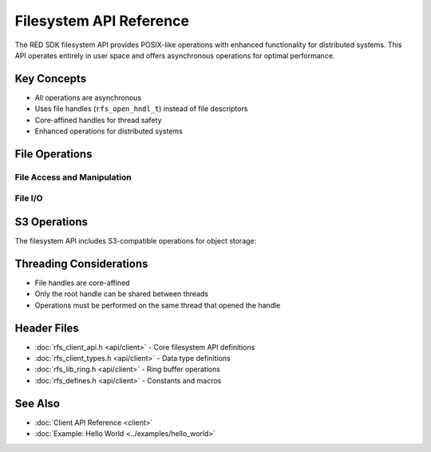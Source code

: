 Filesystem API Reference
=====================

The RED SDK filesystem API provides POSIX-like operations with enhanced functionality for distributed systems. This API operates entirely in user space and offers asynchronous operations for optimal performance.

Key Concepts
-----------

* All operations are asynchronous
* Uses file handles (``rfs_open_hndl_t``) instead of file descriptors
* Core-affined handles for thread safety
* Enhanced operations for distributed systems

File Operations
-------------

File Access and Manipulation
^^^^^^^^^^^^^^^^^^^^^^^^^^

.. c:function:: int red_openat(rfs_open_hndl_t dir_oh, const char *pathname, int flags, mode_t mode, rfs_open_hndl_t *oh, rfs_usercb_t *ucb, red_api_user_t *api_user)

   Opens a file and returns a handle for further operations.

   :param dir_oh: Directory handle for relative paths
   :param pathname: Path to the file
   :param flags: Open flags (O_RDONLY, O_WRONLY, etc.)
   :param mode: File mode for creation
   :param oh: Output parameter for the file handle
   :param ucb: User callback structure
   :param api_user: User context for permissions
   :returns: 0 on success, error code on failure

File I/O
^^^^^^^^

.. c:function:: int red_pwrite(rfs_open_hndl_t oh, const void *buf, size_t size, off_t offset, ssize_t *bytes_written, rfs_usercb_t *ucb, red_api_user_t *api_user)

   Writes data to a file at a specified offset.

   :param oh: File handle
   :param buf: Data buffer to write
   :param size: Number of bytes to write
   :param offset: File offset for writing
   :param bytes_written: Output parameter for bytes written
   :param ucb: User callback structure
   :param api_user: User context for permissions
   :returns: 0 on success, error code on failure

   **Error codes:**

   * RED_SUCCESS (0) - Write operation succeeded
   * EBADF - Invalid file handle
   * ENOENT - File does not exist
   * ENOSPC - No space available on cluster
   * EDQUOT - User quota exceeded

S3 Operations
-----------

The filesystem API includes S3-compatible operations for object storage:

.. c:function:: int red_s3_put(const char *bucket_name, const char *key, red_s3_put_params_t *params, const red_buffer_t *data, rfs_open_hndl_t *oh, rfs_usercb_t *ucb, red_api_user_t *api_user)

   Writes an object to S3 storage.

.. c:function:: int red_s3_get(const char *bucket_name, const char *key, red_s3_get_params_t *params, red_buffer_t *data, rfs_open_hndl_t *oh, rfs_usercb_t *ucb, red_api_user_t *api_user)

   Retrieves an object from S3 storage.

Threading Considerations
---------------------

* File handles are core-affined
* Only the root handle can be shared between threads
* Operations must be performed on the same thread that opened the handle

Header Files
-----------

* :doc:`rfs_client_api.h <api/client>` - Core filesystem API definitions
* :doc:`rfs_client_types.h <api/client>` - Data type definitions
* :doc:`rfs_lib_ring.h <api/client>` - Ring buffer operations
* :doc:`rfs_defines.h <api/client>` - Constants and macros

See Also
--------

* :doc:`Client API Reference <client>`
* :doc:`Example: Hello World <../examples/hello_world>`
